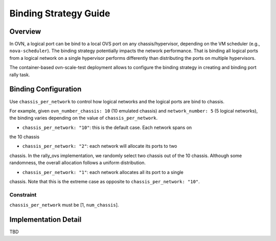 ======================
Binding Strategy Guide
======================

Overview
========

In OVN, a logical port can be bind to a local OVS port on any
chassis/hypervisor, depending on the VM scheduler (e.g., ``nova-scheduler``).
The binding strategy potentially impacts the network performance. That is
binding all logical ports from a logical network on a single hypervisor performs
differently than distributing the ports on multiple hypervisors.

The container-based ovn-scale-test deployment allows to configure the binding
strategy in creating and binding port rally task.


Binding Configuration
=====================

Use ``chassis_per_network`` to control how logical networks and the logical
ports are bind to chassis.

For example, given ``ovn_number_chassis: 10`` (10 emulated chassis) and
``network_number: 5`` (5 logical networks), the binding varies depending
on the value of ``chassis_per_network``.

- ``chassis_per_network: "10"``: this is the default case. Each network spans on
the 10 chassis


- ``chassis_per_network: "2"``: each network will allocate its ports to two
chassis. In the rally_ovs implementation, we randomly select two chassis out of
the 10 chassis. Although some randomness, the overall allocation follows a
uniform distribution.


- ``chassis_per_network: "1"``: each network allocates all its port to a single
chassis. Note that this is the extreme case as opposite to
``chassis_per_network: "10"``.


Constraint
~~~~~~~~~

``chassis_per_network`` must be [1, ``num_chassis``].


Implementation Detail
=====================

TBD
